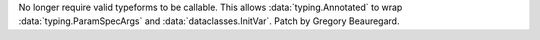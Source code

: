 No longer require valid typeforms to be callable. This allows :data:`typing.Annotated` to wrap :data:`typing.ParamSpecArgs` and :data:`dataclasses.InitVar`. Patch by Gregory Beauregard.
